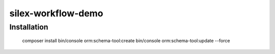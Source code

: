 silex-workflow-demo
===================

Installation
------------

    composer install
    bin/console orm:schema-tool:create
    bin/console orm:schema-tool:update --force
